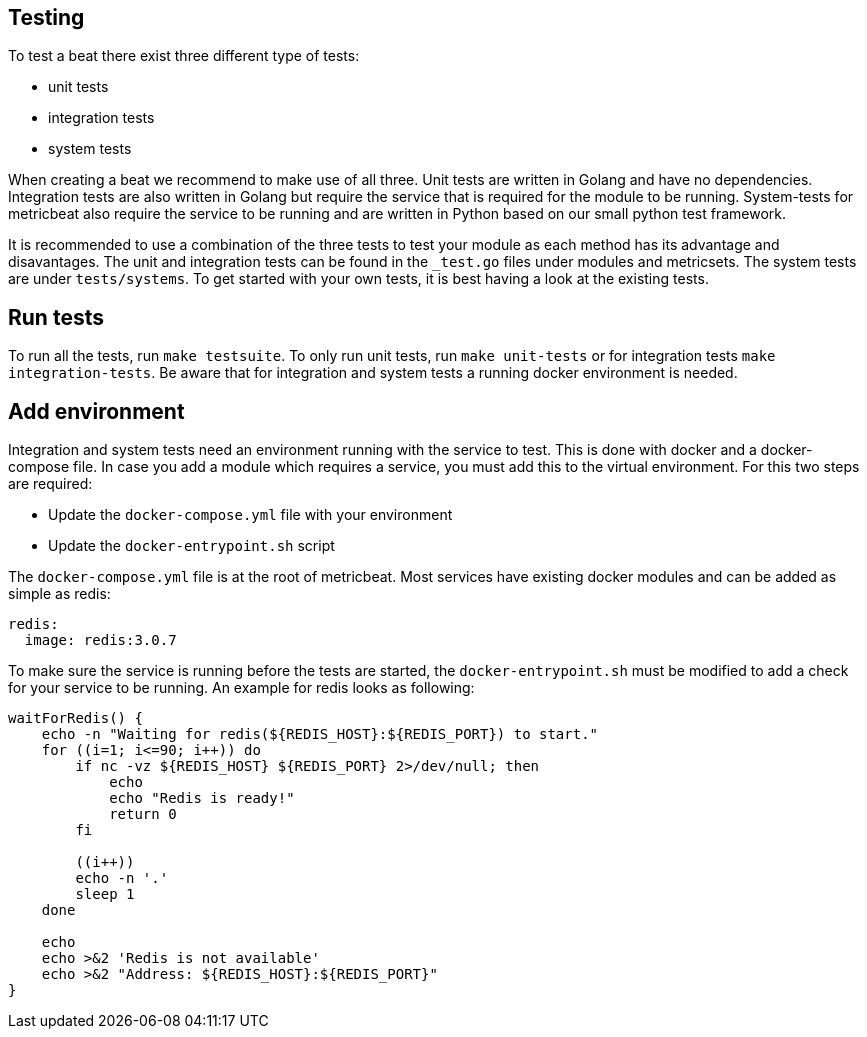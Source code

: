 [[developerguide-testing]]
== Testing

To test a beat there exist three different type of tests:

* unit tests
* integration tests
* system tests

When creating a beat we recommend to make use of all three. Unit tests are
written in Golang and have no dependencies. Integration tests are also written
in Golang but require the service that is required for the module to be running.
System-tests for metricbeat also require the service to be running and are
written in Python based on our small python test framework.

It is recommended to use a combination of the three tests to test your module as
each method has its advantage and disavantages. The unit and integration tests
can be found in the `_test.go` files under modules and metricsets. The system
tests are under `tests/systems`. To get started with your own tests, it is best
having a look at the existing tests.


== Run tests

To run all the tests, run `make testsuite`. To only run unit tests, run `make
unit-tests` or for integration tests `make integration-tests`. Be aware that for
integration and system tests a running docker environment is needed.


== Add environment

Integration and system tests need an environment running with the service to
test. This is done with docker and a docker-compose file. In case you add a
module which requires a service, you must add this to the virtual environment.
For this two steps are required:

* Update the `docker-compose.yml` file with your environment
* Update the `docker-entrypoint.sh` script

The `docker-compose.yml` file is at the root of metricbeat. Most services have
existing docker modules and can be added as simple as redis:

[source,yaml]
----
redis:
  image: redis:3.0.7
----

To make sure the service is running before the tests are started, the
`docker-entrypoint.sh` must be modified to add a check for your service to be
running. An example for redis looks as following:

[source,shell]
----
waitForRedis() {
    echo -n "Waiting for redis(${REDIS_HOST}:${REDIS_PORT}) to start."
    for ((i=1; i<=90; i++)) do
        if nc -vz ${REDIS_HOST} ${REDIS_PORT} 2>/dev/null; then
            echo
            echo "Redis is ready!"
            return 0
        fi

        ((i++))
        echo -n '.'
        sleep 1
    done

    echo
    echo >&2 'Redis is not available'
    echo >&2 "Address: ${REDIS_HOST}:${REDIS_PORT}"
}
----
